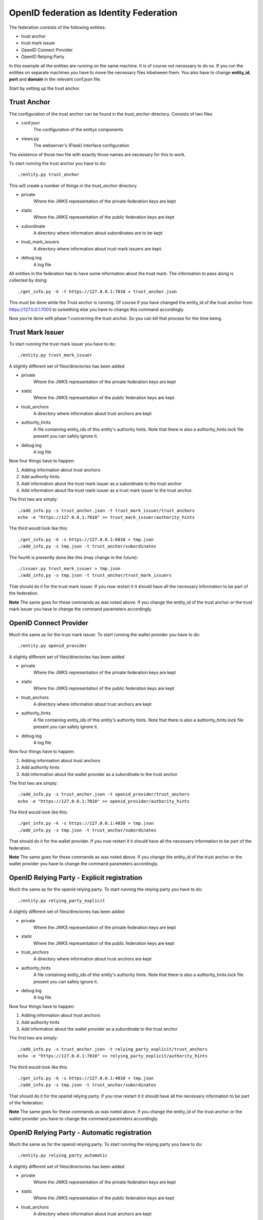 ########################################
OpenID federation as Identity Federation
########################################

The federation consists of the following entities:

* trust anchor
* trust mark issuer
* OpenID Connect Provider
* OpenID Relying Party

In this example all the entities are running on the same machine.
It is of course not necessary to do so.
If you run the entities on separate machines you have to move the necessary
files inbetween them. You also have to change **entity_id**, **port** and **domain**
in the relevant conf.json file.

Start by setting up the trust anchor.

Trust Anchor
------------

The configuration of the trust anchor can be found in the *trust_anchor* directory.
Consists of two files

* conf.json
    The configuration of the entitys components
* views.py
    The webserver's (Flask) interface configuration

The existence of those two file with exactly those names are necessary for this
to work.

To start running the trust anchor you have to do::

    ./entity.py trust_anchor

This will create a number of things in the *trust_anchor* directory

* private
    Where the JWKS representation of the private federation keys are kept
* static
    Where the JWKS representation of the public federation keys are kept
* subordinate
    A directory where information about subordinates are to be kept
* trust_mark_issuers
    A directory where information about trust mark issuers are kept.
* debug.log
    A log file

All entities in the federation has to have some information about the
trust mark. The information to pass along is collected by doing::

    ./get_info.py -k -t https://127.0.0.1:7010 > trust_anchor.json

This must be done while the Trust anchor is running.
Of course if you have changed the entity_id of the trust anchor from
https://127.0.0.1:7003 to something else you have to change this command accordingly.

Now you're done with phase 1 concerning the trust anchor. So you can
kill that process for the time being.

Trust Mark Issuer
-----------------

To start running the trust mark issuer you have to do::

    ./entity.py trust_mark_issuer

A slightly different set of files/directories has been added

* private
    Where the JWKS representation of the private federation keys are kept
* static
    Where the JWKS representation of the public federation keys are kept
* trust_anchors
    A directory where information about trust anchors are kept
* authority_hints
    A file containing entity_ids of this entity's authority hints.
    Note that there is also a authority_hints.lock file present you can safely
    ignore it.
* debug.log
    A log file

Now four things have to happen::

1. Adding information about trust anchors
2. Add authority hints
3. Add information about the trust mark issuer as a subordinate to the trust anchor
4. Add information about the trust mark issuer as a trust mark issuer to the trust anchor.

The first two are simply::

    ./add_info.py -s trust_anchor.json -t trust_mark_issuer/trust_anchors
    echo -e "https://127.0.0.1:7010" >> trust_mark_issuer/authority_hints

The third would look like this::

    ./get_info.py -k -s https://127.0.0.1:6010 > tmp.json
    ./add_info.py -s tmp.json -t trust_anchor/subordinates

The fourth is presently done like this (may change in the future)::

    ./issuer.py trust_mark_issuer > tmp.json
    ./add_info.py -s tmp.json -t trust_anchor/trust_mark_issuers

That should do it for the trust mark issuer.
If you now restart it it should have all the necessary information to be part of the federation.

**Note** The same goes for these commands as was noted above. If you change the
entity_id of the trust anchor or the trust mark issuer you have to change the
command parameters accordingly.

OpenID Connect Provider
-----------------------

Much the same as for the trust mark issuer.
To start running the wallet provider you have to do::

    ./entity.py openid_provider

A slightly different set of files/directories has been added

* private
    Where the JWKS representation of the private federation keys are kept
* static
    Where the JWKS representation of the public federation keys are kept
* trust_anchors
    A directory where information about trust anchors are kept
* authority_hints
    A file containing entity_ids of this entity's authority hints.
    Note that there is also a authority_hints.lock file present you can safely
    ignore it.
* debug.log
    A log file

Now four things have to happen::

1. Adding information about trust anchors
2. Add authority hints
3. Add information about the wallet provider as a subordinate to the trust anchor

The first two are simply::

    ./add_info.py -s trust_anchor.json -t openid_provider/trust_anchors
    echo -e "https://127.0.0.1:7010" >> openid_provider/authority_hints

The third would look like this::

    ./get_info.py -k -s https://127.0.0.1:4020 > tmp.json
    ./add_info.py -s tmp.json -t trust_anchor/subordinates


That should do it for the wallet provider.
If you now restart it it should have all the necessary information to be part of the federation.

**Note** The same goes for these commands as was noted above. If you change the
entity_id of the trust anchor or the wallet provider you have to change the
command parameters accordingly.

OpenID Relying Party - Explicit registration
--------------------------------------------

Much the same as for the openid relying party.
To start running the relying party you have to do::

    ./entity.py relying_party_explicit

A slightly different set of files/directories has been added

* private
    Where the JWKS representation of the private federation keys are kept
* static
    Where the JWKS representation of the public federation keys are kept
* trust_anchors
    A directory where information about trust anchors are kept
* authority_hints
    A file containing entity_ids of this entity's authority hints.
    Note that there is also a authority_hints.lock file present you can safely
    ignore it.
* debug.log
    A log file

Now four things have to happen::

1. Adding information about trust anchors
2. Add authority hints
3. Add information about the wallet provider as a subordinate to the trust anchor

The first two are simply::

    ./add_info.py -s trust_anchor.json -t relying_party_explicit/trust_anchors
    echo -e "https://127.0.0.1:7010" >> relying_party_explicit/authority_hints

The third would look like this::

    ./get_info.py -k -s https://127.0.0.1:4010 > tmp.json
    ./add_info.py -s tmp.json -t trust_anchor/subordinates


That should do it for the openid relying party.
If you now restart it it should have all the necessary information to be part of the federation.

**Note** The same goes for these commands as was noted above. If you change the
entity_id of the trust anchor or the wallet provider you have to change the
command parameters accordingly.

OpenID Relying Party - Automatic registration
---------------------------------------------

Much the same as for the openid relying party.
To start running the relying party you have to do::

    ./entity.py relying_party_automatic

A slightly different set of files/directories has been added

* private
    Where the JWKS representation of the private federation keys are kept
* static
    Where the JWKS representation of the public federation keys are kept
* trust_anchors
    A directory where information about trust anchors are kept
* authority_hints
    A file containing entity_ids of this entity's authority hints.
    Note that there is also a authority_hints.lock file present you can safely
    ignore it.
* debug.log
    A log file

Now four things have to happen::

1. Adding information about trust anchors
2. Add authority hints
3. Add information about the wallet provider as a subordinate to the trust anchor

The first two are simply::

    ./add_info.py -s trust_anchor.json -t relying_party_automatic/trust_anchors
    echo -e "https://127.0.0.1:7010" >> relying_party_automatic/authority_hints

The third would look like this::

    ./get_info.py -k -s https://127.0.0.1:4015 > tmp.json
    ./add_info.py -s tmp.json -t trust_anchor/subordinates


That should do it for the openid relying party.
If you now restart it it should have all the necessary information to be part of the federation.

**Note** The same goes for these commands as was noted above. If you change the
entity_id of the trust anchor or the wallet provider you have to change the
command parameters accordingly.

Finalizing the setup
--------------------

At this point, if you have followed the steps above, you should restart the trust anchor.
I should not be necessary to do so but just in case.


Creating a trust mark for an entity
-----------------------------------

For this the script *create_trust_mark.py* is included.
Typical usage::

    ./create_trust_mark.py -d trust_mark_issuer -m https://refeds.org/category/personalized -e https://127.0.0.1:4010
     > trust_mark.4010


usage: create_trust_mark.py [-h] [-d DIR_NAME] [-e ENTITY_ID] [-m TRUST_MARK_TYPE] ::

    options:
      -h, --help            show this help message and exit
      -d DIR_NAME, --dir_name DIR_NAME The directory of the trust mark issuer
      -e ENTITY_ID, --entity_id ENTITY_ID The target of the Trust Mark
      -m TRUST_MARK_TYPE, --trust_mark_type TRUST_MARK_TYPE

The trust mark issuer doesn't have to be running for this to work.
Once you have the trust mark drop it in the relying_party_explicit/::

    cp trust_mark.4010 relying_party_explicit/trust_marks

